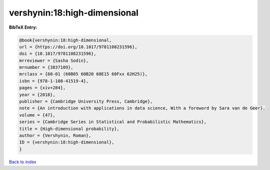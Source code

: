 vershynin:18:high-dimensional
=============================

.. :cite:t:`vershynin:18:high-dimensional`

.. bibliography:: ../../All.bib

**BibTeX Entry:**

.. code-block:: bibtex

   @book{vershynin:18:high-dimensional,
   url = {https://doi.org/10.1017/9781108231596},
   doi = {10.1017/9781108231596},
   mrreviewer = {Sasha Sodin},
   mrnumber = {3837109},
   mrclass = {60-01 (60B05 60B20 60E15 60Fxx 62H25)},
   isbn = {978-1-108-41519-4},
   pages = {xiv+284},
   year = {2018},
   publisher = {Cambridge University Press, Cambridge},
   note = {An introduction with applications in data science, With a foreword by Sara van de Geer},
   volume = {47},
   series = {Cambridge Series in Statistical and Probabilistic Mathematics},
   title = {High-dimensional probability},
   author = {Vershynin, Roman},
   ID = {vershynin:18:high-dimensional},
   }

`Back to index <../index>`_
